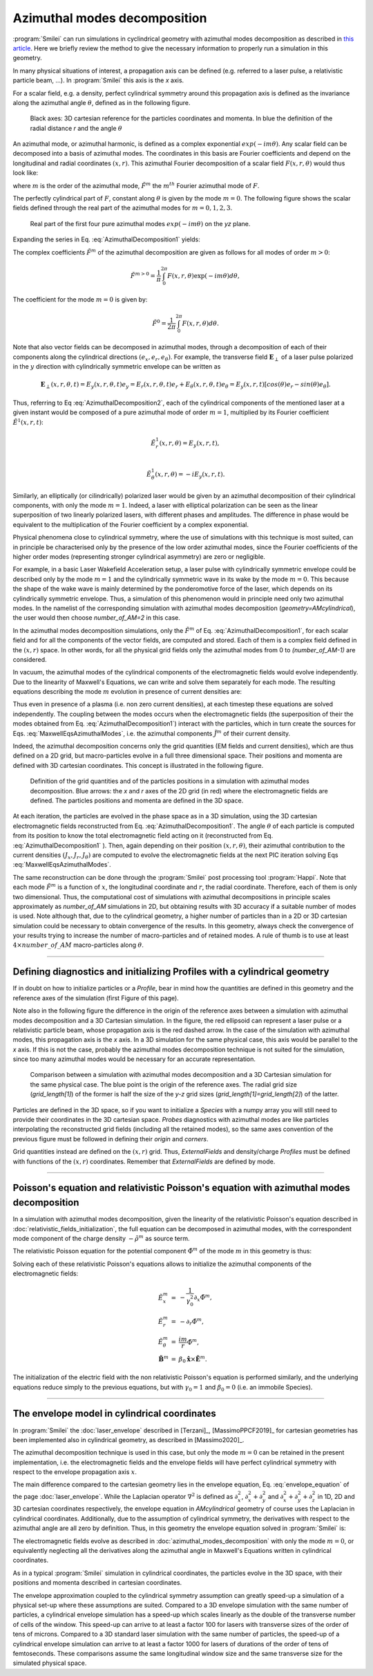 
Azimuthal modes decomposition
------------------------------------------

:program:`Smilei` can run simulations in cyclindrical geometry with azimuthal modes decomposition as described in `this article <https://www.sciencedirect.com/science/article/pii/S0021999108005950?via%3Dihub>`_.
Here we briefly review the method to give the necessary information to properly run a simulation in this geometry.

In many physical situations of interest, a propagation axis can be defined (e.g. referred to a laser pulse, a relativistic particle beam, ...). 
In :program:`Smilei` this axis is the `x` axis.

For a scalar field, e.g. a  density, perfect cylindrical symmetry around this propagation axis is defined as the invariance along the azimuthal angle :math:`\theta`, 
defined as in the following figure.

.. figure:: _static/Coordinate_Reference_AMcylindrical.png
  :width: 13cm
   
  Black axes: 3D cartesian reference for the particles coordinates and momenta. In blue the definition of the radial distance `r` and the angle :math:`\theta`


An azimuthal mode, or azimuthal harmonic, is defined as a complex exponential :math:`exp(-im\theta)`. 
Any scalar field can be decomposed into a basis of azimuthal modes.
The coordinates in this basis are Fourier coefficients and depend on the longitudinal and radial coordinates :math:`(x,r)`.
This azimuthal Fourier decomposition of a scalar field :math:`F(x,r,\theta)` would thus look like:

.. math::
    :label: AzimuthalDecomposition1

    F\left(x,r,\theta\right) = \textrm{Re}\left[\sum_{m=0}^{+\infty}\tilde{F}^{m}\left(x,r\right)\exp{\left(-im\theta\right)}\right],

where :math:`m` is the order of the azimuthal mode, :math:`\tilde{F}^{m}` the :math:`m^{th}` Fourier azimuthal mode of :math:`F`.

The perfectly cylindrical part of :math:`F`, constant along :math:`\theta` is given by the mode :math:`m=0`. 
The following figure shows the scalar fields defined through the real part of the azimuthal modes 
for :math:`m=0,1,2,3`. 


.. figure:: _static/AM_modes.png
  :width: 15cm
   
  Real part of the first four pure azimuthal modes :math:`exp(-im\theta)` on the `yz` plane.  

Expanding the series in Eq. :eq:`AzimuthalDecomposition1` yields:

.. math::
    :label: AzimuthalDecomposition2

    F\left(x,r,\theta\right) = \tilde{F}^{0}_{real} + \tilde{F}^{1}_{real}cos(\theta) + \tilde{F}^{1}_{imag}sin(\theta) + \tilde{F}^{2}_{real}cos(2\theta) + \tilde{F}^{2}_{imag}sin(2\theta) + ...


The complex coefficients :math:`\tilde{F}^{m}` of the azimuthal decomposition are given as follows for all modes of order :math:`m>0`:

.. math::

    \tilde{F}^{m>0} = \frac{1}{\pi}\int_0^{2\pi}F\left(x,r,\theta\right)\exp{\left(-im\theta\right)}d\theta,

The coefficient for the mode :math:`m=0` is given by:

.. math::

    \tilde{F}^{0} = \frac{1}{2\pi}\int_0^{2\pi}F\left(x,r,\theta\right)d\theta.

Note that also vector fields can be decomposed in azimuthal modes, through a decomposition of each of their components
along the cylindrical directions :math:`(e_x,e_r,e_\theta)`. 
For example, the transverse field :math:`\mathbf{E}_\perp` of a laser pulse polarized in the :math:`y` direction with cylindrically symmetric envelope
can be written as

.. math::

    \mathbf{E}_\perp(x,r,\theta, t) = E_y(x,r,\theta, t) e_y = E_r (x,r,\theta, t) e_r + E_{\theta}(x,r,\theta, t) e_{\theta} = E_y(x,r,t) [cos(\theta) e_r - sin(\theta) e_{\theta}].

Thus, referring to Eq :eq:`AzimuthalDecomposition2`, each of the cylindrical components of the mentioned laser at a given instant would be composed of a pure azimuthal mode of order :math:`m=1`, 
multiplied by its Fourier coefficient :math:`\tilde{E}^1(x,r,t)`:

.. math::

    \tilde{E}^1_r (x,r,\theta) = E_y(x,r,t),\\

    \tilde{E}^1_{\theta} (x,r,\theta) = -iE_y(x,r,t).

Similarly, an elliptically (or cilindrically) polarized laser would be given by an azimuthal decomposition of their cylindrical components,
with only the mode :math:`m=1`. Indeed, a laser with elliptical polarization can be seen as the linear superposition of two linearly polarized lasers,
with different phases and amplitudes. The difference in phase would be equivalent to the multiplication of the Fourier coefficient by a complex exponential.

Physical phenomena close to cylindrical symmetry, where the use of simulations with this technique is most suited, can in principle be characterised only by the presence of
the low order azimuthal modes, since the Fourier coefficients of the higher order modes (representing stronger cylindrical asymmetry) are zero or negligible.

For example, in a basic Laser Wakefield Acceleration setup, a laser pulse with cylindrically symmetric envelope could be described only by the mode :math:`m=1` and the cylindrically symmetric wave
in its wake by the mode :math:`m=0`. This because the shape of the wake wave is mainly determined by the ponderomotive force of the laser, which depends on its cylindrically symmetric envelope. 
Thus, a simulation of this phenomenon would in principle need only two azimuthal modes. In the namelist of the corresponding simulation with azimuthal modes decomposition (`geometry=AMcylindrical`), 
the user would then choose `number_of_AM=2` in this case.  

In the azimuthal modes decomposition simulations, only the :math:`\tilde{F}^{m}` of Eq. :eq:`AzimuthalDecomposition1`, for each scalar field and for all the components of the vector fields, 
are computed and stored. Each of them is a complex field defined in the :math:`(x,r)` space.
In other words, for all the physical grid fields only the azimuthal modes from 0 to `(number_of_AM-1)` are considered. 

In vacuum, the azimuthal modes of the cylindrical components of the electromagnetic fields would evolve independently. 
Due to the linearity of Maxwell's Equations, we can write and solve them separately for each mode.
The resulting equations describing the mode :math:`m` evolution in presence of current densities are:

.. math::
    :label: MaxwellEqsAzimuthalModes

    \partial_t \tilde{B}^m_{x} =-\frac{1}{r}\partial_r(r\tilde{E}^m_{\theta})-\frac{im}{r}\tilde{E}^m_r,\\
    \partial_t \tilde{B}^m_r = \frac{im}{r}\tilde{E}^m_x+\partial_x \tilde{E}^m_{\theta},\\
    \partial_t \tilde{B}^m_{\theta} =-\partial_x \tilde{E}^m_{r} + \partial_r \tilde{E}^m_{x},\\
    \partial_t \tilde{E}^m_{x} =\frac{1}{r}\partial_r(r\tilde{B}^m_{\theta})+\frac{im}{r}\tilde{B}^m_r-\tilde{J}^m_{x},\\
    \partial_t \tilde{E}^m_r = -\frac{im}{r}\tilde{B}^m_x-\partial_x \tilde{B}^m_{\theta}-\tilde{J}^m_{r},\\
    \partial_t \tilde{E}^m_{\theta} =\partial_x \tilde{B}^m_{r} - \partial_r \tilde{B}^m_{x}-\tilde{J}^m_{\theta}.

Thus even in presence of a plasma (i.e. non zero current densities), at each timestep these equations are solved independently. 
The coupling between the modes occurs when the electromagnetic fields (the superposition of their the modes obtained from Eq. :eq:`AzimuthalDecomposition1`) interact with the particles, 
which in turn create the sources for Eqs. :eq:`MaxwellEqsAzimuthalModes`, i.e. the azimuthal components :math:`\tilde{J}^m` of their current density.  

Indeed, the azimuthal decomposition concerns only the grid quantities (EM fields and current densities), which are thus defined on a 2D grid, but macro-particles evolve in a full three dimensional space.
Their positions and momenta are defined with 3D cartesian coordinates. This concept is illustrated in the following figure.

.. figure:: _static/AM_grid_particles.png
  :width: 10cm
   
  Definition of the grid quantities and of the particles positions in a simulation with azimuthal modes decomposition. Blue arrows: the `x` and `r` axes of the 2D grid (in red) where the electromagnetic fields are defined. The particles positions and momenta are defined in the 3D space.

At each iteration, the particles are evolved in the phase space as in a 3D simulation, using the 3D cartesian electromagnetic fields reconstructed from Eq. :eq:`AzimuthalDecomposition1`.
The angle :math:`\theta` of each particle is computed from its position to know the total electromagnetic field acting on it (reconstructed from Eq. :eq:`AzimuthalDecomposition1` ).
Then, again depending on their position :math:`(x,r,\theta)`, their azimuthal contribution to the current densities :math:`(J_x,J_r,J_{\theta})` are computed 
to evolve the electromagnetic fields at the next PIC iteration solving Eqs :eq:`MaxwellEqsAzimuthalModes`.

The same reconstruction can be done through the :program:`Smilei` post processing tool :program:`Happi`.  
Note that each mode :math:`\tilde{F}^{m}` is a function of :math:`x`, the longitudinal coordinate and :math:`r`, the radial coordinate.
Therefore, each of them is only two dimensional. Thus, the computational cost of simulations with azimuthal decompositions in principle scales approximately as 
`number_of_AM` simulations in 2D, but obtaining results with 3D accuracy if a suitable number of modes is used. 
Note although that, due to the cylindrical geometry, a higher number of particles than in a 2D  or 3D cartesian simulation could be necessary to obtain convergence of the results.
In this geometry, always check the convergence of your results trying to increase the number of macro-particles and of retained modes.
A rule of thumb is to use at least :math:`4\times number\_of\_AM` macro-particles along :math:`\theta`.


----

Defining diagnostics and initializing Profiles with a cylindrical geometry
^^^^^^^^^^^^^^^^^^^^^^^^^^^^^^^^^^^^^^^^^^^^^^^^^^^^^^^^^^^^^^^^^^^^^^^^^^^

If in doubt on how to initialize particles or a `Profile`, bear in mind how the quantities are defined in this geometry and the reference axes of the simulation (first Figure of this page).

Note also in the following figure the difference in the origin of the reference axes between a simulation with azimuthal modes decomposition and a 3D Cartesian simulation.
In the figure, the red ellipsoid can represent a laser pulse or a relativistic particle beam, whose propagation axis is the red dashed arrow. In the case of the simulation with azimuthal modes, this propagation axis is the `x` axis. In a 3D simulation for the same physical case,
this axis would be parallel to the `x` axis. If this is not the case, probably the azimuthal modes decomposition technique is not suited for the simulation, since too many azimuthal modes
would be necessary for an accurate representation.

.. figure:: _static/AMcylindrical_vs_cartesian.pdf
  :width: 22cm
   
  Comparison between a simulation with azimuthal modes decomposition and a 3D Cartesian simulation for the same physical case. The blue point is the origin of the reference axes. 
  The radial grid size (`grid_length[1]`) of the former is half the size of the `y-z` grid sizes (`grid_length[1]=grid_length[2]`) of the latter.

Particles are defined in the 3D space, so if you want to initialize a `Species` with a numpy array you will still need to provide their coordinates
in the 3D cartesian space.
`Probes` diagnostics with azimuthal modes are like particles interpolating the reconstructed grid fields (including all the retained modes), so the same axes convention of the previous figure must be followed in defining their `origin` and `corners`.

Grid quantities instead are defined on the :math:`(x,r)` grid. Thus, `ExternalFields` and density/charge `Profiles` must be defined with functions of the :math:`(x,r)` coordinates.
Remember that `ExternalFields` are defined by mode. 



----

Poisson's equation and relativistic Poisson's equation with azimuthal modes decomposition
^^^^^^^^^^^^^^^^^^^^^^^^^^^^^^^^^^^^^^^^^^^^^^^^^^^^^^^^^^^^^^^^^^^^^^^^^^^^^^^^^^^^^^^^^^^

In a simulation with azimuthal modes decomposition, given the linearity of the relativistic Poisson's equation described in :doc:`relativistic_fields_initialization`, the full equation
can be decomposed in azimuthal modes, with the correspondent mode component of the charge density :math:`-\tilde{\rho}^m` as source term.

The relativistic Poisson equation for the potential component :math:`\tilde{\Phi}^m` of the mode :math:`m` in this  geometry is thus:

.. math::
  :label: RelPoissonModes

  \left[ \frac{1}{\gamma^2_0}\partial^2_x\tilde{\Phi}^m+\frac{1}{r}\partial_r\left(r\partial_r\tilde{\Phi}^m\right)-\frac{m^2}{r^2}\tilde{\Phi}^m \right] = -\tilde{\rho}^m.

Solving each of these relativistic Poisson's equations allows to initialize the azimuthal components of the electromagnetic fields:

.. math::
  \begin{eqnarray} 
  \tilde{E}^m_x &=& -\frac{1}{\gamma_0^2}\partial_x \tilde{\Phi}^m,\\ 
  \tilde{E}^m_r &=& -\partial_r \tilde{\Phi}^m, \\ 
  \tilde{E}^m_{\theta} &=& \frac{im}{r} \tilde{\Phi}^m,\newline\\
  \tilde{\mathbf{B}}^m &=& \beta_0\mathbf{\hat{x}}\times\tilde{\mathbf{E}}^m.
  \end{eqnarray} 

The initialization of the electric field with the non relativistic Poisson's equation is performed similarly, and the underlying equations reduce simply
to the previous equations, but with :math:`\gamma_0 = 1` and :math:`\beta_0 = 0` (i.e. an immobile Species).


----

The envelope model in cylindrical coordinates
^^^^^^^^^^^^^^^^^^^^^^^^^^^^^^^^^^^^^^^^^^^^^^^^^^^^^^

In :program:`Smilei` the :doc:`laser_envelope` described in [Terzani]_, [MassimoPPCF2019]_ for cartesian geometries has been implemented also in cylindrical geometry,
as described in [Massimo2020]_.

The azimuthal decomposition technique is used in this case, but only the mode :math:`m=0` can be retained in the present implementation, 
i.e. the electromagnetic fields and the envelope fields will have perfect cylindrical symmetry with respect to the envelope propagation axis :math:`x`.

The main difference compared to the cartesian geometry lies in the envelope equation, Eq. :eq:`envelope_equation` of the page :doc:`laser_envelope`. 
While the Laplacian operator :math:`\nabla^2` is defined as
:math:`\partial_x^2`, :math:`\partial_x^2+\partial_y^2` and :math:`\partial_x^2+\partial_y^2+\partial_z^2` 
in 1D, 2D and 3D cartesian coordinates respectively, the envelope equation in `AMcylindrical` geometry of course uses the Laplacian in 
cylindrical coordinates. Additionally, due to the assumption of cylindrical symmetry, the derivatives with respect to the azimuthal angle are all zero by definition.
Thus, in this geometry the envelope equation solved in :program:`Smilei` is:

.. math::
  :label: envelope_equation

  \partial^2_x\tilde{A}+\frac{1}{r}\partial_r(r\partial_r\tilde{A})+2i\left(\partial_x \tilde{A} + \partial_t \tilde{A}\right)-\partial^2_t\tilde{A}=\chi \tilde{A}.

The electromagnetic fields evolve as described in :doc:`azimuthal_modes_decomposition` with only the mode :math:`m=0`, 
or equivalently neglecting all the derivatives along the azimuthal angle in Maxwell's Equations written in cylindrical coordinates.

As in a typical :program:`Smilei` simulation in cylindrical coordinates, the particles evolve in the 3D space, 
with their positions and momenta described in cartesian coordinates.

The envelope approximation coupled to the cylindrical symmetry assumption can greatly speed-up a simulation of a physical set-up where these assumptions are suited.
Compared to a 3D envelope simulation with the same number of particles, a cylindrical envelope simulation has a speed-up which scales linearly 
as the double of the transverse number of cells of the window. This speed-up can arrive to at least a factor 100 for lasers with transverse sizes of the order of tens of microns.
Compared to a 3D standard laser simulation with the same number of particles, 
the speed-up of a cylindrical envelope simulation can arrive to at least a factor 1000 for lasers of durations of the order of tens of femtoseconds. 
These comparisons assume the same longitudinal window size and the same transverse size for the simulated physical space.




